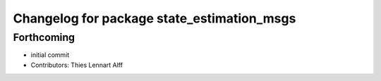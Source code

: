 ^^^^^^^^^^^^^^^^^^^^^^^^^^^^^^^^^^^^^^^^^^^
Changelog for package state_estimation_msgs
^^^^^^^^^^^^^^^^^^^^^^^^^^^^^^^^^^^^^^^^^^^

Forthcoming
-----------
* initial commit
* Contributors: Thies Lennart Alff
